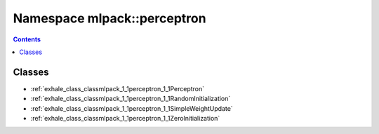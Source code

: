 
.. _namespace_mlpack__perceptron:

Namespace mlpack::perceptron
============================


.. contents:: Contents
   :local:
   :backlinks: none





Classes
-------


- :ref:`exhale_class_classmlpack_1_1perceptron_1_1Perceptron`

- :ref:`exhale_class_classmlpack_1_1perceptron_1_1RandomInitialization`

- :ref:`exhale_class_classmlpack_1_1perceptron_1_1SimpleWeightUpdate`

- :ref:`exhale_class_classmlpack_1_1perceptron_1_1ZeroInitialization`
